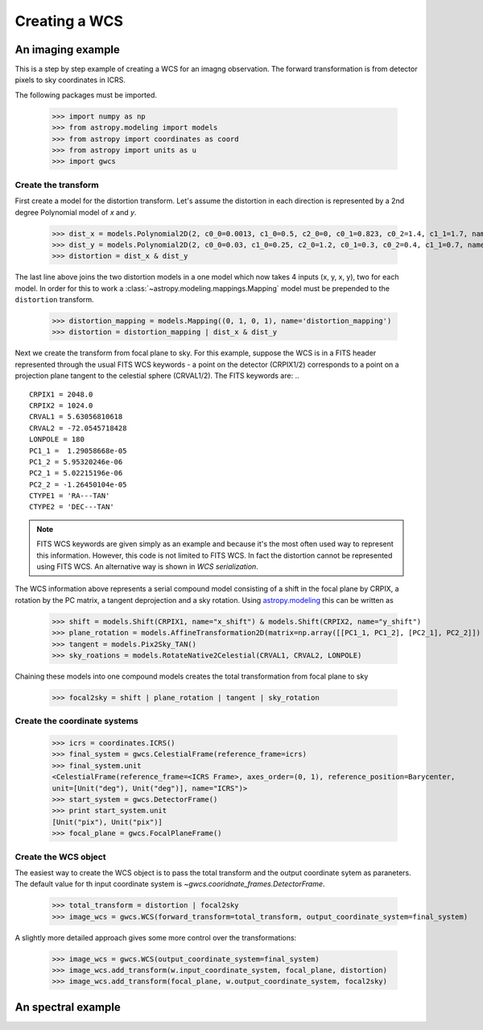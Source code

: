 Creating a WCS
==============

An imaging example
------------------

This is a step by step example of creating a WCS for an imagng observation.
The forward transformation is from detector pixels to sky coordinates in ICRS.

The following packages must be imported.


  >>> import numpy as np
  >>> from astropy.modeling import models
  >>> from astropy import coordinates as coord
  >>> from astropy import units as u
  >>> import gwcs


Create the transform
~~~~~~~~~~~~~~~~~~~~

First create a model for the distortion transform. Let's assume the distortion
in each direction is represented by a 2nd degree Polynomial model of `x` and `y`.

  >>> dist_x = models.Polynomial2D(2, c0_0=0.0013, c1_0=0.5, c2_0=0, c0_1=0.823, c0_2=1.4, c1_1=1.7, name='x_distortion')
  >>> dist_y = models.Polynomial2D(2, c0_0=0.03, c1_0=0.25, c2_0=1.2, c0_1=0.3, c0_2=0.4, c1_1=0.7, name='y_distortion')
  >>> distortion = dist_x & dist_y

The last line above joins the two distortion models in a one model which now takes
4 inputs (x, y, x, y), two for each model. In order for this to work a
:class:`~astropy.modeling.mappings.Mapping` model must be prepended to the ``distortion`` transform.

  >>> distortion_mapping = models.Mapping((0, 1, 0, 1), name='distortion_mapping')
  >>> distortion = distortion_mapping | dist_x & dist_y

Next we create the transform from focal plane to sky. For this example, suppose the WCS is in a FITS
header represented through the usual FITS WCS keywords - a point on the detector (CRPIX1/2) corresponds
to a point on a projection plane tangent to the celestial sphere (CRVAL1/2). The FITS keywords are: ..

::

  CRPIX1 = 2048.0
  CRPIX2 = 1024.0
  CRVAL1 = 5.63056810618
  CRVAL2 = -72.0545718428
  LONPOLE = 180
  PC1_1 =  1.29058668e-05
  PC1_2 = 5.95320246e-06
  PC2_1 = 5.02215196e-06
  PC2_2 = -1.26450104e-05
  CTYPE1 = 'RA---TAN'
  CTYPE2 = 'DEC---TAN'

.. note:: FITS WCS keywords are given simply as an example and because it's the most often
  used way to represent this information. However, this code is not limited to FITS WCS. In fact the
  distortion cannot be represented using FITS WCS. An alternative way is shown in `WCS serialization`.

The WCS information above represents a serial compound model consisting of a shift in the focal plane
by CRPIX, a rotation by the PC matrix, a tangent deprojection and a sky rotation. Using
`astropy.modeling <http://docs.astropy.org/en/stable/modeling>`__ this can be written as

  >>> shift = models.Shift(CRPIX1, name="x_shift") & models.Shift(CRPIX2, name="y_shift")
  >>> plane_rotation = models.AffineTransformation2D(matrix=np.array([[PC1_1, PC1_2], [PC2_1], PC2_2]])
  >>> tangent = models.Pix2Sky_TAN()
  >>> sky_roations = models.RotateNative2Celestial(CRVAL1, CRVAL2, LONPOLE)

Chaining these models into one compound models creates the total transformation from focal plane to sky

  >>> focal2sky = shift | plane_rotation | tangent | sky_rotation


Create the coordinate systems
~~~~~~~~~~~~~~~~~~~~~~~~~~~~~

  >>> icrs = coordinates.ICRS()
  >>> final_system = gwcs.CelestialFrame(reference_frame=icrs)
  >>> final_system.unit
  <CelestialFrame(reference_frame=<ICRS Frame>, axes_order=(0, 1), reference_position=Barycenter,
  unit=[Unit("deg"), Unit("deg")], name="ICRS")>
  >>> start_system = gwcs.DetectorFrame()
  >>> print start_system.unit
  [Unit("pix"), Unit("pix")]
  >>> focal_plane = gwcs.FocalPlaneFrame()


Create the WCS object
~~~~~~~~~~~~~~~~~~~~~

The easiest way to create the WCS object is to pass the total transform and the output coordinate sytem as paraneters.
The default value for th input coordinate system is `~gwcs.cooridnate_frames.DetectorFrame`.

  >>> total_transform = distortion | focal2sky
  >>> image_wcs = gwcs.WCS(forward_transform=total_transform, output_coordinate_system=final_system)

A slightly more detailed approach gives some more control over the transformations:

  >>> image_wcs = gwcs.WCS(output_coordinate_system=final_system)
  >>> image_wcs.add_transform(w.input_coordinate_system, focal_plane, distortion)
  >>> image_wcs.add_transform(focal_plane, w.output_coordinate_system, focal2sky)


An spectral example
-------------------





